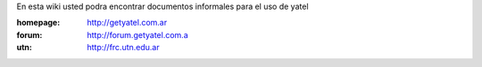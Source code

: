 .. tags: 
.. title: Welcome to Yatel Wiki

En esta wiki usted podra encontrar documentos informales para el uso
de yatel

:homepage: http://getyatel.com.ar
:forum: http://forum.getyatel.com.a
:utn: http://frc.utn.edu.ar